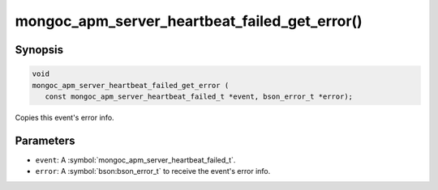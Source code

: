 .. _mongoc_apm_server_heartbeat_failed_get_error

mongoc_apm_server_heartbeat_failed_get_error()
==============================================

Synopsis
--------

.. code-block:: c

  void
  mongoc_apm_server_heartbeat_failed_get_error (
     const mongoc_apm_server_heartbeat_failed_t *event, bson_error_t *error);

Copies this event's error info.

Parameters
----------

* ``event``: A :symbol:`mongoc_apm_server_heartbeat_failed_t`.
* ``error``: A :symbol:`bson:bson_error_t` to receive the event's error info.

.. seealso::

  | :doc:`Introduction to Application Performance Monitoring <application-performance-monitoring>`

